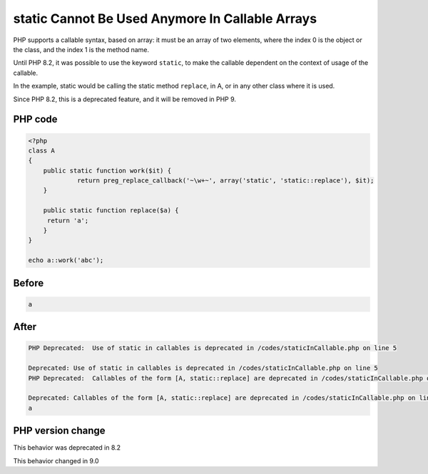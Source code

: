 .. _`static-cannot-be-used-anymore-in-callable-arrays`:

static Cannot Be Used Anymore In Callable Arrays
================================================
PHP supports a callable syntax, based on array: it must be an array of two elements, where the index 0 is the object or the class, and the index 1 is the method name.



Until PHP 8.2, it was possible to use the keyword ``static``, to make the callable dependent on the context of usage of the callable. 



In the example, static would be calling the static method ``replace``, in A, or in any other class where it is used. 



Since PHP 8.2, this is a deprecated feature, and it will be removed in PHP 9.



PHP code
________
.. code-block:: php

   <?php
   class A
   {
       public static function work($it) {
   		return preg_replace_callback('~\w+~', array('static', 'static::replace'), $it);
       }
       
       public static function replace($a) {
       	return 'a';
       }
   }
   
   echo a::work('abc');

Before
______
.. code-block:: output

   a

After
______
.. code-block:: output

   PHP Deprecated:  Use of static in callables is deprecated in /codes/staticInCallable.php on line 5
   
   Deprecated: Use of static in callables is deprecated in /codes/staticInCallable.php on line 5
   PHP Deprecated:  Callables of the form [A, static::replace] are deprecated in /codes/staticInCallable.php on line 5
   
   Deprecated: Callables of the form [A, static::replace] are deprecated in /codes/staticInCallable.php on line 5
   a


PHP version change
__________________
This behavior was deprecated in 8.2

This behavior changed in 9.0


